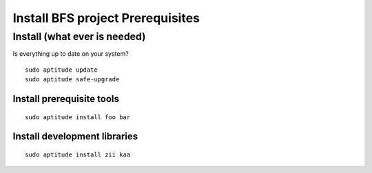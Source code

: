 ************************************
Install BFS project Prerequisites
************************************

Install (what ever is needed)
=====================================

Is everything up to date on your system?  

::

  sudo aptitude update
  sudo aptitude safe-upgrade


Install prerequisite tools
--------------------------

::

  sudo aptitude install foo bar


Install development libraries
-----------------------------------

::

  sudo aptitude install zii kaa

 

